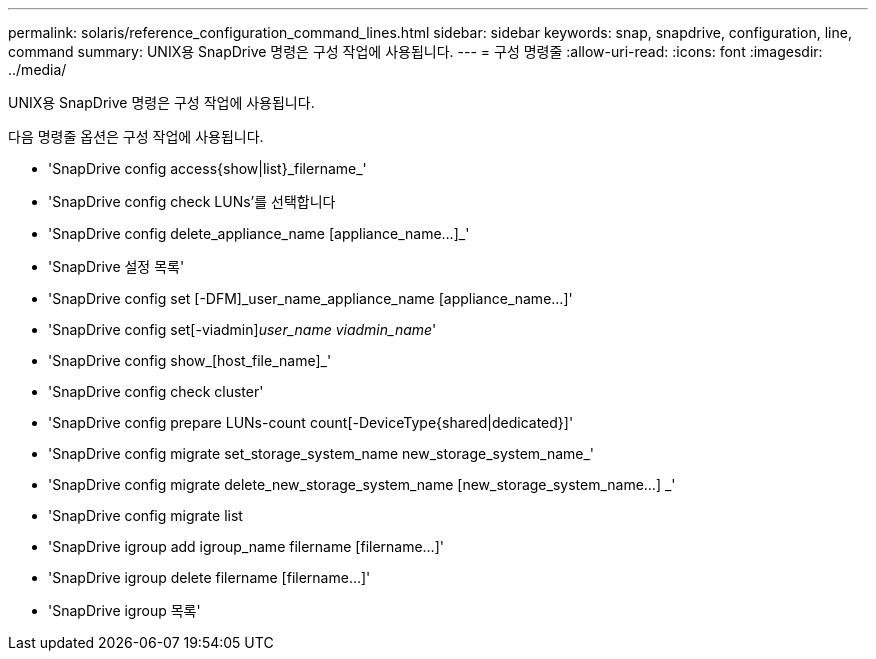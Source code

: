 ---
permalink: solaris/reference_configuration_command_lines.html 
sidebar: sidebar 
keywords: snap, snapdrive, configuration, line, command 
summary: UNIX용 SnapDrive 명령은 구성 작업에 사용됩니다. 
---
= 구성 명령줄
:allow-uri-read: 
:icons: font
:imagesdir: ../media/


[role="lead"]
UNIX용 SnapDrive 명령은 구성 작업에 사용됩니다.

다음 명령줄 옵션은 구성 작업에 사용됩니다.

* 'SnapDrive config access{show|list}_filername_'
* 'SnapDrive config check LUNs'를 선택합니다
* 'SnapDrive config delete_appliance_name [appliance_name...]_'
* 'SnapDrive 설정 목록'
* 'SnapDrive config set [-DFM]_user_name_appliance_name [appliance_name...]'
* 'SnapDrive config set[-viadmin]_user_name viadmin_name_'
* 'SnapDrive config show_[host_file_name]_'
* 'SnapDrive config check cluster'
* 'SnapDrive config prepare LUNs-count count[-DeviceType{shared|dedicated}]'
* 'SnapDrive config migrate set_storage_system_name new_storage_system_name_'
* 'SnapDrive config migrate delete_new_storage_system_name [new_storage_system_name...] _'
* 'SnapDrive config migrate list
* 'SnapDrive igroup add igroup_name filername [filername...]'
* 'SnapDrive igroup delete filername [filername...]'
* 'SnapDrive igroup 목록'

